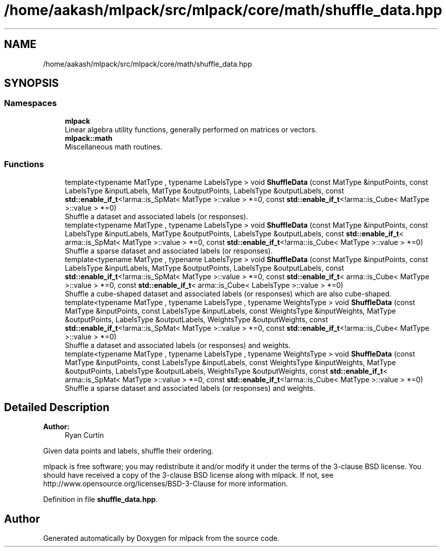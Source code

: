 .TH "/home/aakash/mlpack/src/mlpack/core/math/shuffle_data.hpp" 3 "Sun Aug 22 2021" "Version 3.4.2" "mlpack" \" -*- nroff -*-
.ad l
.nh
.SH NAME
/home/aakash/mlpack/src/mlpack/core/math/shuffle_data.hpp
.SH SYNOPSIS
.br
.PP
.SS "Namespaces"

.in +1c
.ti -1c
.RI " \fBmlpack\fP"
.br
.RI "Linear algebra utility functions, generally performed on matrices or vectors\&. "
.ti -1c
.RI " \fBmlpack::math\fP"
.br
.RI "Miscellaneous math routines\&. "
.in -1c
.SS "Functions"

.in +1c
.ti -1c
.RI "template<typename MatType , typename LabelsType > void \fBShuffleData\fP (const MatType &inputPoints, const LabelsType &inputLabels, MatType &outputPoints, LabelsType &outputLabels, const \fBstd::enable_if_t\fP<!arma::is_SpMat< MatType >::value > *=0, const \fBstd::enable_if_t\fP<!arma::is_Cube< MatType >::value > *=0)"
.br
.RI "Shuffle a dataset and associated labels (or responses)\&. "
.ti -1c
.RI "template<typename MatType , typename LabelsType > void \fBShuffleData\fP (const MatType &inputPoints, const LabelsType &inputLabels, MatType &outputPoints, LabelsType &outputLabels, const \fBstd::enable_if_t\fP< arma::is_SpMat< MatType >::value > *=0, const \fBstd::enable_if_t\fP<!arma::is_Cube< MatType >::value > *=0)"
.br
.RI "Shuffle a sparse dataset and associated labels (or responses)\&. "
.ti -1c
.RI "template<typename MatType , typename LabelsType > void \fBShuffleData\fP (const MatType &inputPoints, const LabelsType &inputLabels, MatType &outputPoints, LabelsType &outputLabels, const \fBstd::enable_if_t\fP<!arma::is_SpMat< MatType >::value > *=0, const \fBstd::enable_if_t\fP< arma::is_Cube< MatType >::value > *=0, const \fBstd::enable_if_t\fP< arma::is_Cube< LabelsType >::value > *=0)"
.br
.RI "Shuffle a cube-shaped dataset and associated labels (or responses) which are also cube-shaped\&. "
.ti -1c
.RI "template<typename MatType , typename LabelsType , typename WeightsType > void \fBShuffleData\fP (const MatType &inputPoints, const LabelsType &inputLabels, const WeightsType &inputWeights, MatType &outputPoints, LabelsType &outputLabels, WeightsType &outputWeights, const \fBstd::enable_if_t\fP<!arma::is_SpMat< MatType >::value > *=0, const \fBstd::enable_if_t\fP<!arma::is_Cube< MatType >::value > *=0)"
.br
.RI "Shuffle a dataset and associated labels (or responses) and weights\&. "
.ti -1c
.RI "template<typename MatType , typename LabelsType , typename WeightsType > void \fBShuffleData\fP (const MatType &inputPoints, const LabelsType &inputLabels, const WeightsType &inputWeights, MatType &outputPoints, LabelsType &outputLabels, WeightsType &outputWeights, const \fBstd::enable_if_t\fP< arma::is_SpMat< MatType >::value > *=0, const \fBstd::enable_if_t\fP<!arma::is_Cube< MatType >::value > *=0)"
.br
.RI "Shuffle a sparse dataset and associated labels (or responses) and weights\&. "
.in -1c
.SH "Detailed Description"
.PP 

.PP
\fBAuthor:\fP
.RS 4
Ryan Curtin
.RE
.PP
Given data points and labels, shuffle their ordering\&.
.PP
mlpack is free software; you may redistribute it and/or modify it under the terms of the 3-clause BSD license\&. You should have received a copy of the 3-clause BSD license along with mlpack\&. If not, see http://www.opensource.org/licenses/BSD-3-Clause for more information\&. 
.PP
Definition in file \fBshuffle_data\&.hpp\fP\&.
.SH "Author"
.PP 
Generated automatically by Doxygen for mlpack from the source code\&.

